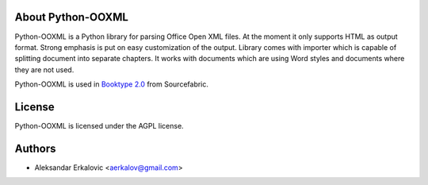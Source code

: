 About Python-OOXML
==================

Python-OOXML is a Python library for parsing Office Open XML files. At the moment it only supports HTML as output format. Strong emphasis is put on easy customization of the output. 
Library comes with importer which is capable of splitting document into separate chapters. It works with documents which are using Word styles and documents where they are not used.

Python-OOXML is used in `Booktype 2.0 <https://github.com/sourcefabric/Booktype/>`_ from Sourcefabric.


License
=======

Python-OOXML is licensed under the AGPL license.


Authors
=======
- Aleksandar Erkalovic <aerkalov@gmail.com>

